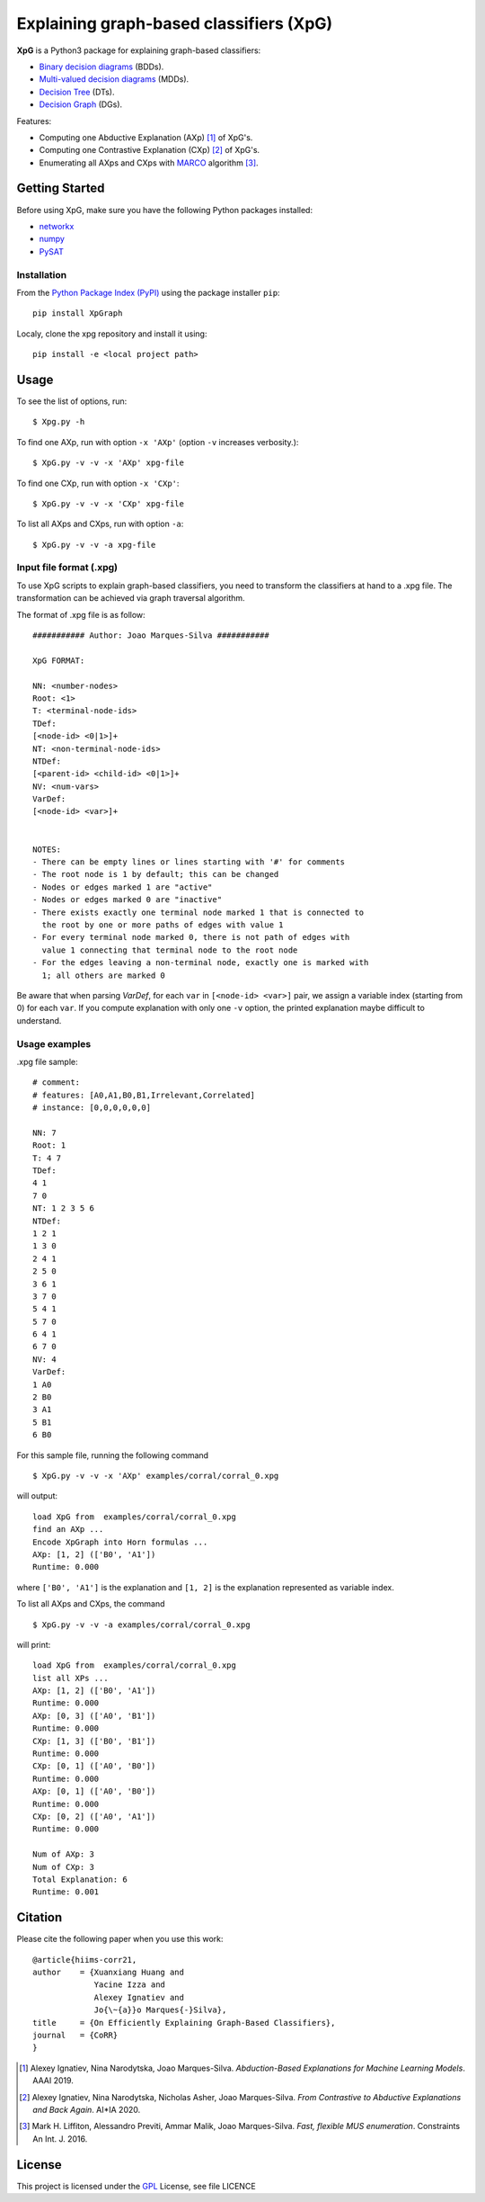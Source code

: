 
Explaining graph-based classifiers (XpG)
=======================================

**XpG** is a Python3 package for explaining graph-based classifiers:

- `Binary decision diagrams <https://en.wikipedia.org/wiki/Binary_decision_diagram>`__ (BDDs).
- `Multi-valued decision diagrams <http://dx.doi.org/10.1109/ICCAD.1990.129849>`__ (MDDs).
- `Decision Tree <https://en.wikipedia.org/wiki/Decision_tree>`__ (DTs).
- `Decision Graph <http://citeseerx.ist.psu.edu/viewdoc/download?doi=10.1.1.52.1476&rep=rep1&type=pdf>`__ (DGs).

Features:

- Computing one Abductive Explanation (AXp) [1]_ of XpG's.
- Computing one Contrastive Explanation (CXp) [2]_ of XpG's.
- Enumerating all AXps and CXps with `MARCO <https://link.springer.com/article/10.1007%2Fs10601-015-9183-0>`__ algorithm [3]_.

Getting Started
---------------

Before using XpG, make sure you have the following Python packages installed:

- `networkx <https://networkx.org/>`__
- `numpy <https://numpy.org/>`__
- `PySAT <https://pysathq.github.io/>`__

Installation
************
From the `Python Package Index (PyPI) <https://pypi.org>`__ using the package installer ``pip``:
::
   pip install XpGraph

Localy, clone the xpg repository and install it using: 
::
   pip install -e <local project path>

Usage
-----
To see the list of options, run:
::

   $ Xpg.py -h


To find one AXp, run with option ``-x 'AXp'`` (option ``-v`` increases verbosity.):  
::

  $ XpG.py -v -v -x 'AXp' xpg-file

To find one CXp, run with option ``-x 'CXp'``:
::

  $ XpG.py -v -v -x 'CXp' xpg-file

To list all AXps and CXps, run with option ``-a``:
::

  $ XpG.py -v -v -a xpg-file

Input file format (.xpg)
***************
To use XpG scripts to explain graph-based classifiers,
you need to transform the classifiers at hand to a .xpg file.
The transformation can be achieved via graph traversal algorithm.

The format of .xpg file is as follow:
::

  ########### Author: Joao Marques-Silva ###########

  XpG FORMAT:

  NN: <number-nodes>
  Root: <1>
  T: <terminal-node-ids>
  TDef:
  [<node-id> <0|1>]+
  NT: <non-terminal-node-ids>
  NTDef:
  [<parent-id> <child-id> <0|1>]+
  NV: <num-vars>
  VarDef:
  [<node-id> <var>]+


  NOTES:
  - There can be empty lines or lines starting with '#' for comments
  - The root node is 1 by default; this can be changed
  - Nodes or edges marked 1 are "active"
  - Nodes or edges marked 0 are "inactive"
  - There exists exactly one terminal node marked 1 that is connected to
    the root by one or more paths of edges with value 1
  - For every terminal node marked 0, there is not path of edges with
    value 1 connecting that terminal node to the root node
  - For the edges leaving a non-terminal node, exactly one is marked with
    1; all others are marked 0


Be aware that when parsing `VarDef`, for each ``var`` in ``[<node-id> <var>]`` pair, 
we assign a variable index (starting from 0) for each ``var``.
If you compute explanation with only one ``-v`` option, the printed explanation
maybe difficult to understand.

Usage examples
****************
.xpg file sample:
::

  # comment:
  # features: [A0,A1,B0,B1,Irrelevant,Correlated]
  # instance: [0,0,0,0,0,0]

  NN: 7
  Root: 1
  T: 4 7
  TDef:
  4 1
  7 0
  NT: 1 2 3 5 6
  NTDef:
  1 2 1
  1 3 0
  2 4 1
  2 5 0
  3 6 1
  3 7 0
  5 4 1
  5 7 0
  6 4 1
  6 7 0
  NV: 4
  VarDef:
  1 A0
  2 B0
  3 A1
  5 B1
  6 B0
  
For this sample file, running the following command
::
  $ XpG.py -v -v -x 'AXp' examples/corral/corral_0.xpg

will output:
::
  load XpG from  examples/corral/corral_0.xpg
  find an AXp ...
  Encode XpGraph into Horn formulas ...
  AXp: [1, 2] (['B0', 'A1'])
  Runtime: 0.000

where ``['B0', 'A1']`` is the explanation and ``[1, 2]`` is the explanation represented as variable index.

To list all AXps and CXps, the command
::
  $ XpG.py -v -v -a examples/corral/corral_0.xpg

will print:
::
  load XpG from  examples/corral/corral_0.xpg
  list all XPs ...
  AXp: [1, 2] (['B0', 'A1'])
  Runtime: 0.000
  AXp: [0, 3] (['A0', 'B1'])
  Runtime: 0.000
  CXp: [1, 3] (['B0', 'B1'])
  Runtime: 0.000
  CXp: [0, 1] (['A0', 'B0'])
  Runtime: 0.000
  AXp: [0, 1] (['A0', 'B0'])
  Runtime: 0.000
  CXp: [0, 2] (['A0', 'A1'])
  Runtime: 0.000

  Num of AXp: 3
  Num of CXp: 3
  Total Explanation: 6
  Runtime: 0.001


Citation
--------

Please cite the following paper when you use this work:
::
  @article{hiims-corr21,
  author    = {Xuanxiang Huang and
               Yacine Izza and
               Alexey Ignatiev and
               Jo{\~{a}}o Marques{-}Silva},
  title     = {On Efficiently Explaining Graph-Based Classifiers},
  journal   = {CoRR}
  }


.. [1] Alexey Ignatiev, Nina Narodytska, Joao Marques-Silva.
      *Abduction-Based Explanations for Machine Learning Models*. AAAI 2019.
      
.. [2] Alexey Ignatiev, Nina Narodytska, Nicholas Asher, Joao Marques-Silva. 
  *From Contrastive to Abductive Explanations and Back Again*. AI*IA 2020.
  
.. [3] Mark H. Liffiton, Alessandro Previti, Ammar Malik, Joao Marques-Silva.
    *Fast, flexible MUS enumeration*. Constraints An Int. J. 2016.


License
-------
This project is licensed under the `GPL <https://www.gnu.org/licenses/gpl-3.0.en.html>`__ License, see file LICENCE
